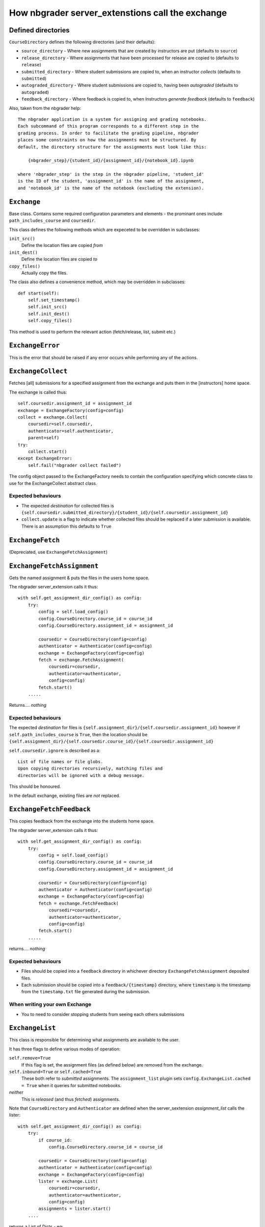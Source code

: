How nbgrader server_extenstions call the exchange
=================================================


Defined directories
~~~~~~~~~~~~~~~~~~~

``CourseDirectory`` defines the following directories (and their defaults):

- ``source_directory`` - Where new assignments that are created by instructors are put (defaults to ``source``)
- ``release_directory`` - Where assignments that have been processed for release are copied to (defaults to ``release``)
- ``submitted_directory`` - Where student submissions are copied to, when an instructor *collects* (defaults to ``submitted``)
- ``autograded_directory`` - Where student submissions are copied to, having been *autograded* (defaults to ``autograded``)
- ``feedback_directory`` - Where feedback is copied to, when Instructors *generate feedback* (defaults to ``feedback``)

Also, taken from the nbgrader help::

    The nbgrader application is a system for assigning and grading notebooks.
    Each subcommand of this program corresponds to a different step in the
    grading process. In order to facilitate the grading pipeline, nbgrader
    places some constraints on how the assignments must be structured. By
    default, the directory structure for the assignments must look like this:
    
        {nbgrader_step}/{student_id}/{assignment_id}/{notebook_id}.ipynb
    
    where 'nbgrader_step' is the step in the nbgrader pipeline, 'student_id'
    is the ID of the student, 'assignment_id' is the name of the assignment,
    and 'notebook_id' is the name of the notebook (excluding the extension).


``Exchange``
~~~~~~~~~~~~
Base class. Contains some required configuration parameters and elements - the prominant ones include ``path_includes_course`` and ``coursedir``.

This class defines the following methods which are expeceted to be overridden in subclasses:

``init_src()``
  Define the location files are copied *from*

``init_dest()``
  Define the location files are copied *to*

``copy_files()``
  Actually copy the files.

The class also defines a convenience method, which may be overridden in subclasses::

    def start(self):
        self.set_timestamp()
        self.init_src()
        self.init_dest()
        self.copy_files()

This method is used to perform the relevant action (fetch/release, list, submit etc.)


``ExchangeError``
~~~~~~~~~~~~~~~~~

This is the error that should be raised if any error occurs while performing any of the actions.

``ExchangeCollect``
~~~~~~~~~~~~~~~~~~~

Fetches [all] submissions for a specified assignment from the exchange and puts them in the [instructors] home space.

The exchange is called thus::

        self.coursedir.assignment_id = assignment_id
        exchange = ExchangeFactory(config=config)
        collect = exchange.Collect(
            coursedir=self.coursedir,
            authenticator=self.authenticator,
            parent=self)
        try:
            collect.start()
        except ExchangeError:
            self.fail("nbgrader collect failed")

The config object passed to the ExchangeFactory needs to contain the configuration specifying which concrete class to use for the ExchangeCollect
abstract class.


Expected behaviours
+++++++++++++++++++

- The expected *destination* for collected files is ``{self.coursedir.submitted_directory}/{student_id}/{self.coursedir.assignment_id}``
- ``collect.update`` is a flag to indicate whether collected files should be replaced if a later submission is available. There is an assumption this defaults to ``True``

``ExchangeFetch``
~~~~~~~~~~~~~~~~~
(Depreciated, use ``ExchangeFetchAssignment``)

``ExchangeFetchAssignment``
~~~~~~~~~~~~~~~~~~~~~~~~~~~

Gets the named assignment & puts the files in the users home space.

The nbgrader server_extension calls it thus::

    with self.get_assignment_dir_config() as config:
        try:
            config = self.load_config()
            config.CourseDirectory.course_id = course_id
            config.CourseDirectory.assignment_id = assignment_id
            
            coursedir = CourseDirectory(config=config)
            authenticator = Authenticator(config=config)
            exchange = ExchangeFactory(config=config)
            fetch = exchange.FetchAssignment(
                coursedir=coursedir,
                authenticator=authenticator,
                config=config)
            fetch.start()
        .....

Returns.... *nothing*

Expected behaviours
+++++++++++++++++++

The expected *destination* for files is ``{self.assignment_dir}/{self.coursedir.assignment_id}`` however if ``self.path_includes_course`` is ``True``, then the location should be ``{self.assignment_dir}/{self.coursedir.course_id}/{self.coursedir.assignment_id}``

``self.coursedir.ignore`` is described as a::

    List of file names or file globs.
    Upon copying directories recursively, matching files and
    directories will be ignored with a debug message.

This should be honoured.

In the default exchange, existing files are *not* replaced.


``ExchangeFetchFeedback``
~~~~~~~~~~~~~~~~~~~~~~~~~

This copies feedback from the exchange into the students home space.

The nbgrader server_extension calls it thus::

    with self.get_assignment_dir_config() as config:
        try:
            config = self.load_config()
            config.CourseDirectory.course_id = course_id
            config.CourseDirectory.assignment_id = assignment_id

            coursedir = CourseDirectory(config=config)
            authenticator = Authenticator(config=config)
            exchange = ExchangeFactory(config=config)
            fetch = exchange.FetchFeedback(
                coursedir=coursedir,
                authenticator=authenticator,
                config=config)
            fetch.start()
        .....

returns.... *nothing*

Expected behaviours
+++++++++++++++++++

- Files should be copied into a ``feedback`` directory in whichever directory ``ExchangeFetchAssignment`` deposited files.
- Each submission should be copied into a ``feedback/{timestamp}`` directory, where ``timestamp`` is the timestamp from the ``timestamp.txt`` file generated during the submission.

When writing your own Exchange
++++++++++++++++++++++++++++++

- You to need to consider stopping students from seeing each others submissions

``ExchangeList``
~~~~~~~~~~~~~~~~

This class is responsible for determining what assignments are available to the user.

It has three flags to define various modes of operation:

``self.remove=True``
    If this flag is set, the assignment files (as defined below) are removed from the exchange.

``self.inbound=True`` or ``self.cached=True``
    These both refer to *submitted* assignments. The ``assignment_list`` plugin sets  ``config.ExchangeList.cached = True`` when it queries for submitted notebooks.

*neither*
    This is *released* (and thus *fetched*) assignments.


Note that ``CourseDirectory`` and ``Authenticator`` are defined when the server_sextension *assignment_list* calls the lister::

    with self.get_assignment_dir_config() as config:
        try:
            if course_id:
                config.CourseDirectory.course_id = course_id

            coursedir = CourseDirectory(config=config)
            authenticator = Authenticator(config=config)
            exchange = ExchangeFactory(config=config)
            lister = exchange.List(
                coursedir=coursedir,
                authenticator=authenticator,
                config=config)
            assignments = lister.start()
        ....

returns a List of Dicts - eg::

    [
        {'course_id': 'course_2', 'assignment_id': 'car c2', 'status': 'released', 'path': '/tmp/exchange/course_2/outbound/car c2', 'notebooks': [{'notebook_id': 'Assignment', 'path': '/tmp/exchange/course_2/outbound/car c2/Assignment.ipynb'}]},
        {'course_id': 'course_2', 'assignment_id': 'tree c2', 'status': 'released', 'path': '/tmp/exchange/course_2/outbound/tree c2', 'notebooks': [{'notebook_id': 'Assignment', 'path': '/tmp/exchange/course_2/outbound/tree c2/Assignment.ipynb'}]}
    ]

The format and structure of this data is discussed in `ExchangeList Date Return structure`_ below.

Note
++++

This gets called **TWICE** by the ``assignment_list`` server_extension - once for *released* assignments, and again for *submitted* assignments.

``ExchangeRelease``
~~~~~~~~~~~~~~~~~~~
(Depreciated, use ``ExchangeReleaseAssignment``)

``ExchangeReleaseAssignment``
~~~~~~~~~~~~~~~~~~~~~~~~~~~~~

This should copy the assignment from the *release* location (normally ``{self.coursedir.release_directory}/{self.coursedir.assignment_id}``) and copies it into the exchange service.

The class should check for the assignment existing (look in ``{self.coursedir.release_directory}/{self.coursedir.assignment_id}``) before actually copying

The exchange is called thus::

    exchange = ExchangeFactory(config=config)
    release = exchange.ReleaseAssignment(
        coursedir=self.coursedir,
        authenticator=self.authenticator,
        parent=self)
    try:
        release.start()
    except ExchangeError:
        self.fail(``nbgrader release_assignment failed``)

returns.... *nothing*

``ExchangeReleaseFeedback``
~~~~~~~~~~~~~~~~~~~~~~~~~~~

This should copy all the feedback for the current assignment to the exchange.

Feedback is generated by the Instructor. From ``GenerateFeedbackApp``::

    Create HTML feedback for students after all the grading is finished.
    This takes a single parameter, which is the assignment ID, and then (by
    default) looks at the following directory structure:

        autograded/*/{assignment_id}/*.ipynb

    from which it generates feedback the the corresponding directories
    according to:

        feedback/{student_id}/{assignment_id}/{notebook_id}.html

The exchange is called thus::

    exchange = ExchangeFactory(config=config)
    release_feedback = exchange.ReleaseFeedback(
        coursedir=self.coursedir,
        authenticator=self.authenticator,
        parent=self)
    try:
        release_feedback.start()
    except ExchangeError:
        self.fail("nbgrader release_feedback failed")

returns..... nothing

``ExchangeSubmit``
~~~~~~~~~~~~~~~~~~

This should copy the assignment from the user's work space, and make it available for instructors to *collect*.

The exchange is called thus::

    with self.get_assignment_dir_config() as config:
        try:
            config = self.load_config()
            config.CourseDirectory.course_id = course_id
            config.CourseDirectory.assignment_id = assignment_id
            coursedir = CourseDirectory(config=config)
            authenticator = Authenticator(config=config)
            exchange = ExchangeFactory(config=config)
            submit = exchange.Submit(
                coursedir=coursedir,
                authenticator=authenticator,
                config=config)
            submit.start()
        .....

The *source* for files to be submitted needs to match that in ``ExchangeFetchAssignment``.

returns.... *nothing*

When writing your own Exchange
++++++++++++++++++++++++++++++

- You to need to consider stopping students from seeing each others submissions
- nbgrader functionality requires a file called ``timestamp.txt`` to be in the submission, containing the timestamp of that submission. The creation of this file is the responsibility of this class.
- Whilst nothing is done *as yet*, the default exchange checks the names of submitted notebooks, and logs differences.
- Submissions need to record ``student_id``, as well as ``course_id`` & ``assignment_id``
- The default exchange copies files to both an ``inbound`` and ``cache`` store. This may be significant considering ``ExchangeList``

ExchangeList Date Return structure
----------------------------------

As mentioned in the `ExchangeList`_ class documentation above, this data is returned as a List of Dicts.

The format of the Dicts vary depending on the type of assignments being listed.

Removed
~~~~~~~

Returns a list of assignments formatted as below (whether they are ``released`` or ``submitted``), but with the status set to ``removed``

Released & Submitted
~~~~~~~~~~~~~~~~~~~~

1. The first step is to loop through a list of assignments (lets call each one a ``path``) and get some basic data:

``released``

::

    {course_id: xxxx, assignment_id: yyyy}

``submitted``

::

    {course_id: xxxx, assignment_id: yyyy, student_id: aaaa, timestamp: ISO 8601}

2. We then add ``status`` and ``path`` information:

::

    if self.inbound or self.cached:
        info['status'] = 'submitted'
        info['path'] = path  # ie, where it is in the exchange
    elif os.path.exists(assignment_dir):
        info['status'] = 'fetched'
        info['path'] = os.path.abspath(assignment_dir)  # ie, where it in on the students home space.
    else:
        info['status'] = 'released'
        info['path'] = path # again, where it is in the exchange

    if self.remove:
        info['status'] = 'removed'
        # Note, no path - it's been deleted.

(``assignment_dir`` is the directory in the students home space, so needs to take into account ``self.path_includes_course``)

3. Next loop through all the *notebooks* in the ``path``, and get some basic data::

    nb_info = {'notebook_id': /name, less extension/, 'path': /path_to_file/}

4. If the notebook is ``info['status'] != 'submitted'``:
    that's all the data we have::
  
        info['notebooks'].append(nb_info)

    else, add *feedback* details for *this* notebook::

        nb_info['has_local_feedback'] = _has_local_feedback()
        nb_info['has_exchange_feedback'] = _has_exchange_feedback()
        if nb_info['has_local_feedback']:
            nb_info['local_feedback_path'] = _local_feedback_path()
        if nb_info['has_local_feedback'] and nb_info['has_exchange_feedback']:
            nb_info['feedback_updated'] = _exchange_feedback_checksum() != _local_feedback_checksum()
        info['notebooks'].append(nb_info)

5. Having looped through all notebooks
    If ``info['status'] == 'submitted'``, add feedback notes to the top-level assignment record::

        info['has_local_feedback'] = _any_local_feedback()
        info['has_exchange_feedback'] = _any_exchange_feedback()
        info['feedback_updated'] = _any_feedback_updated()
        if info['has_local_feedback']:
            info['local_feedback_path'] = os.path.join(
                assignment_dir, 'feedback', info['timestamp'])
        else:
            info['local_feedback_path'] = None
